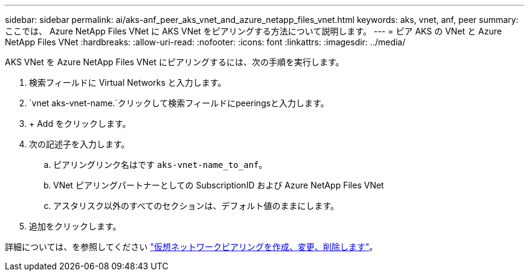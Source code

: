 ---
sidebar: sidebar 
permalink: ai/aks-anf_peer_aks_vnet_and_azure_netapp_files_vnet.html 
keywords: aks, vnet, anf, peer 
summary: ここでは、 Azure NetApp Files VNet に AKS VNet をピアリングする方法について説明します。 
---
= ピア AKS の VNet と Azure NetApp Files VNet
:hardbreaks:
:allow-uri-read: 
:nofooter: 
:icons: font
:linkattrs: 
:imagesdir: ../media/


[role="lead"]
AKS VNet を Azure NetApp Files VNet にピアリングするには、次の手順を実行します。

. 検索フィールドに Virtual Networks と入力します。
.  `vnet aks-vnet-name.`クリックして検索フィールドにpeeringsと入力します。
. + Add をクリックします。
. 次の記述子を入力します。
+
.. ピアリングリンク名はです `aks-vnet-name_to_anf`。
.. VNet ピアリングパートナーとしての SubscriptionID および Azure NetApp Files VNet
.. アスタリスク以外のすべてのセクションは、デフォルト値のままにします。


. 追加をクリックします。


詳細については、を参照してください https://docs.microsoft.com/azure/virtual-network/virtual-network-manage-peering["仮想ネットワークピアリングを作成、変更、削除します"^]。
